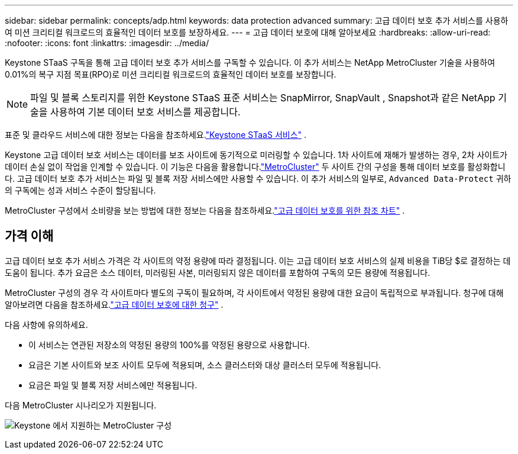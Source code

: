 ---
sidebar: sidebar 
permalink: concepts/adp.html 
keywords: data protection advanced 
summary: 고급 데이터 보호 추가 서비스를 사용하여 미션 크리티컬 워크로드의 효율적인 데이터 보호를 보장하세요. 
---
= 고급 데이터 보호에 대해 알아보세요
:hardbreaks:
:allow-uri-read: 
:nofooter: 
:icons: font
:linkattrs: 
:imagesdir: ../media/


[role="lead"]
Keystone STaaS 구독을 통해 고급 데이터 보호 추가 서비스를 구독할 수 있습니다.  이 추가 서비스는 NetApp MetroCluster 기술을 사용하여 0.01%의 복구 지점 목표(RPO)로 미션 크리티컬 워크로드의 효율적인 데이터 보호를 보장합니다.


NOTE: 파일 및 블록 스토리지를 위한 Keystone STaaS 표준 서비스는 SnapMirror, SnapVault , Snapshot과 같은 NetApp 기술을 사용하여 기본 데이터 보호 서비스를 제공합니다.

표준 및 클라우드 서비스에 대한 정보는 다음을 참조하세요.link:../concepts/supported-storage-services.html["Keystone STaaS 서비스"] .

Keystone 고급 데이터 보호 서비스는 데이터를 보조 사이트에 동기적으로 미러링할 수 있습니다.  1차 사이트에 재해가 발생하는 경우, 2차 사이트가 데이터 손실 없이 작업을 인계할 수 있습니다.  이 기능은 다음을 활용합니다.link:https://docs.netapp.com/us-en/ontap-metrocluster["MetroCluster"] 두 사이트 간의 구성을 통해 데이터 보호를 활성화합니다.  고급 데이터 보호 추가 서비스는 파일 및 블록 저장 서비스에만 사용할 수 있습니다.  이 추가 서비스의 일부로, `Advanced Data-Protect` 귀하의 구독에는 성과 서비스 수준이 할당됩니다.

MetroCluster 구성에서 소비량을 보는 방법에 대한 정보는 다음을 참조하세요.link:../integrations/consumption-tab.html#reference-charts-for-advanced-data-protection-for-metrocluster["고급 데이터 보호를 위한 참조 차트"] .



== 가격 이해

고급 데이터 보호 추가 서비스 가격은 각 사이트의 약정 용량에 따라 결정됩니다.  이는 고급 데이터 보호 서비스의 실제 비용을 TiB당 $로 결정하는 데 도움이 됩니다. 추가 요금은 소스 데이터, 미러링된 사본, 미러링되지 않은 데이터를 포함하여 구독의 모든 용량에 적용됩니다.

MetroCluster 구성의 경우 각 사이트마다 별도의 구독이 필요하며, 각 사이트에서 약정된 용량에 대한 요금이 독립적으로 부과됩니다.  청구에 대해 알아보려면 다음을 참조하세요.link:../concepts/misc-volume-billing.html#billing-for-advanced-data-protection["고급 데이터 보호에 대한 청구"] .

다음 사항에 유의하세요.

* 이 서비스는 연관된 저장소의 약정된 용량의 100%를 약정된 용량으로 사용합니다.
* 요금은 기본 사이트와 보조 사이트 모두에 적용되며, 소스 클러스터와 대상 클러스터 모두에 적용됩니다.
* 요금은 파일 및 블록 저장 서비스에만 적용됩니다.


다음 MetroCluster 시나리오가 지원됩니다.

image:mcc-1.png["Keystone 에서 지원하는 MetroCluster 구성"]
